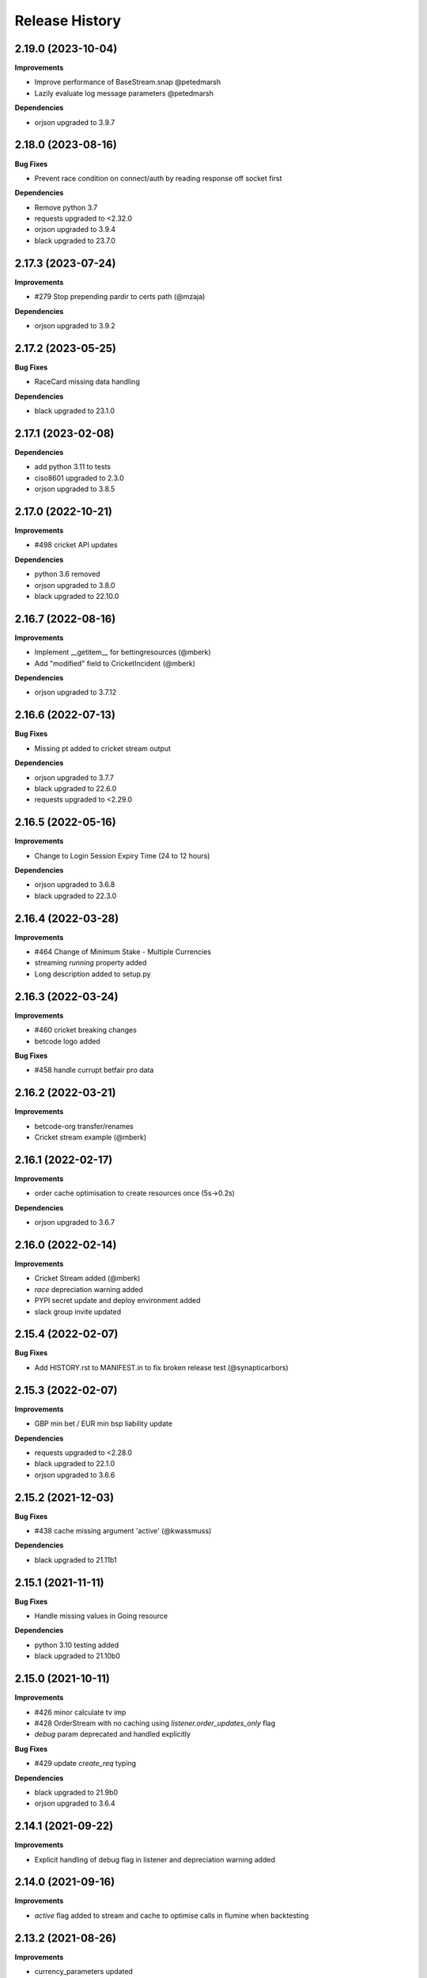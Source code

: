 .. :changelog:

Release History
---------------

2.19.0 (2023-10-04)
+++++++++++++++++++

**Improvements**

- Improve performance of BaseStream.snap @petedmarsh
- Lazily evaluate log message parameters @petedmarsh

**Dependencies**

- orjson upgraded to 3.9.7

2.18.0 (2023-08-16)
+++++++++++++++++++

**Bug Fixes**

- Prevent race condition on connect/auth by reading response off socket first

**Dependencies**

- Remove python 3.7
- requests upgraded to <2.32.0
- orjson upgraded to 3.9.4
- black upgraded to 23.7.0

2.17.3 (2023-07-24)
+++++++++++++++++++

**Improvements**

- #279 Stop prepending pardir to certs path (@mzaja)

**Dependencies**

- orjson upgraded to 3.9.2

2.17.2 (2023-05-25)
+++++++++++++++++++

**Bug Fixes**

- RaceCard missing data handling

**Dependencies**

- black upgraded to 23.1.0

2.17.1 (2023-02-08)
+++++++++++++++++++

**Dependencies**

- add python 3.11 to tests
- ciso8601 upgraded to 2.3.0
- orjson upgraded to 3.8.5

2.17.0 (2022-10-21)
+++++++++++++++++++

**Improvements**

- #498 cricket API updates

**Dependencies**

- python 3.6 removed
- orjson upgraded to 3.8.0
- black upgraded to 22.10.0

2.16.7 (2022-08-16)
+++++++++++++++++++

**Improvements**

- Implement __getitem__ for bettingresources (@mberk)
- Add "modified" field to CricketIncident (@mberk)

**Dependencies**

- orjson upgraded to 3.7.12

2.16.6 (2022-07-13)
+++++++++++++++++++

**Bug Fixes**

- Missing pt added to cricket stream output

**Dependencies**

- orjson upgraded to 3.7.7
- black upgraded to 22.6.0
- requests upgraded to <2.29.0

2.16.5 (2022-05-16)
+++++++++++++++++++

**Improvements**

- Change to Login Session Expiry Time (24 to 12 hours)

**Dependencies**

- orjson upgraded to 3.6.8
- black upgraded to 22.3.0

2.16.4 (2022-03-28)
+++++++++++++++++++

**Improvements**

- #464 Change of Minimum Stake - Multiple Currencies
- streaming `running` property added
- Long description added to setup.py

2.16.3 (2022-03-24)
+++++++++++++++++++

**Improvements**

- #460 cricket breaking changes
- betcode logo added

**Bug Fixes**

- #458 handle currupt betfair pro data

2.16.2 (2022-03-21)
+++++++++++++++++++

**Improvements**

- betcode-org transfer/renames
- Cricket stream example (@mberk)

2.16.1 (2022-02-17)
+++++++++++++++++++

**Improvements**

- order cache optimisation to create resources once (5s->0.2s)

**Dependencies**

- orjson upgraded to 3.6.7

2.16.0 (2022-02-14)
+++++++++++++++++++

**Improvements**

- Cricket Stream added (@mberk)
- `race` depreciation warning added
- PYPI secret update and deploy environment added
- slack group invite updated

2.15.4 (2022-02-07)
+++++++++++++++++++

**Bug Fixes**

- Add HISTORY.rst to MANIFEST.in to fix broken release test (@synapticarbors)

2.15.3 (2022-02-07)
+++++++++++++++++++

**Improvements**

- GBP min bet / EUR min bsp liability update

**Dependencies**

- requests upgraded to <2.28.0
- black upgraded to 22.1.0
- orjson upgraded to 3.6.6

2.15.2 (2021-12-03)
+++++++++++++++++++

**Bug Fixes**

- #438 cache missing argument 'active' (@kwassmuss)

**Dependencies**

- black upgraded to 21.11b1

2.15.1 (2021-11-11)
+++++++++++++++++++

**Bug Fixes**

- Handle missing values in Going resource

**Dependencies**

- python 3.10 testing added
- black upgraded to 21.10b0

2.15.0 (2021-10-11)
+++++++++++++++++++

**Improvements**

- #426 minor calculate tv imp
- #428 OrderStream with no caching using `listener.order_updates_only` flag
- `debug` param deprecated and handled explicitly

**Bug Fixes**

- #429 update `create_req` typing

**Dependencies**

- black upgraded to 21.9b0
- orjson upgraded to 3.6.4

2.14.1 (2021-09-22)
+++++++++++++++++++

**Improvements**

- Explicit handling of debug flag in listener and depreciation warning added

2.14.0 (2021-09-16)
+++++++++++++++++++

**Improvements**

- `active` flag added to stream and cache to optimise calls in flumine when backtesting

2.13.2 (2021-08-26)
+++++++++++++++++++

**Improvements**

- currency_parameters updated

**Bug Fixes**

- Bump socket timeout to 64s to correctly raise Betfair timeouts and prevent unwanted Socket timeouts
- Split socket shutdown and close in socket.stop()
- Missing timeouts added to request endpoints

**Dependencies**

- orjson upgraded to 3.6.3

2.13.1 (2021-08-16)
+++++++++++++++++++

**Bug Fixes**

- #417 handle betfair historic data with listener flags

**Dependencies**

- orjson upgraded to 3.6.1
- ciso8601 upgraded to 2.2.0

2.13.0 (2021-08-03)
+++++++++++++++++++

**Bug Fixes**

- #396 Socket timeout set after call to connect (no thanks to @agberk)
- #403 default to StreamListener
- #411 New API Release w/c 9th August - listCurrentOrders - includeItemDescription

**Dependencies**

- black upgraded to 21.7b0

2.12.3 (2021-07-15)
+++++++++++++++++++

**Bug Fixes**

- #312 ensure exceptions are picklable (@aquasync)
- KA resources typo(@stevenwinfield)

**Dependencies**

- orjson upgraded to 3.6.0
- requests upgraded to 2.27.0

2.12.2 (2021-06-28)
+++++++++++++++++++

**Improvements**

- Upgrade to GitHub-native Dependabot

**Bug Fixes**

- Change to resources.LegacyData to make marketName non required field (@varneyo)

**Dependencies**

- orjson upgraded to 3.5.3
- black upgraded to 21.6b0

2.12.1 (2021-03-09)
+++++++++++++++++++

**Improvements**

- Allow single file (.pem) certificate (@beci)
- Tests directory cleanup

**Bug Fixes**

- #387 default total matched set to 0 (was None)
- #384 make regulator code optional in CurrentOrder
- #380 make name optional in scores

**Dependencies**

- orjson upgraded to 3.5.1

2.12.0 (2021-01-25)
+++++++++++++++++++

**Improvements**

- #373 Streaming refactor (2-3x+ speed improvement) using extensive caching of dicts/resources
- #369 Matches resource added
- Regression tests added to streaming operations

**Bug Fixes**

- SP traded fix, order wrong and wrong way around vs api/site

**Dependencies**

- orjson upgraded to 3.4.7

2.11.2 (2021-01-18)
+++++++++++++++++++

**Improvements**

- #370 Session timeout updated to 24hrs for international exchange
- License update
- Removed build.sh

**Dependencies**

- py3.5 testing removed

2.11.1 (2020-12-26)
+++++++++++++++++++

**Bug Fixes**

- #366 Parse Error in Setup.py at '_require' (@mlabour)

**Dependencies**

- orjson upgraded to 3.4.6

2.11.0 (2020-12-07)
+++++++++++++++++++

**Improvements**

- Stream updates

**Dependencies**

- orjson upgraded to 3.4.5

2.10.2 (2020-11-28)
+++++++++++++++++++

**Improvements**

- #359 Exchange Stream API Release - Tuesday 8th December – New field - cancelledDate
- Historical gen updated to only yield on data (reduces function calls in flumine)

**Dependencies**

- orjson upgraded to 3.4.4

2.10.1 (2020-11-24)
+++++++++++++++++++

**Bug Fixes**

- Historical generator fixed to only call `create_resource` once per call (huge speed improvement)

**Dependencies**

- requests upgraded to <2.26.0

2.10.0 (2020-11-02)
+++++++++++++++++++

**Improvements**

- #352 exchange stream API release (10/11/20)
- Add py3.9 actions test

**Dependencies**

- orjson upgraded to 3.4.3

2.9.2 (2020-10-26)
+++++++++++++++++++

**Improvements**

- Fix broken build from source due to missing requirements-speed.txt file (@synapticarbors)

2.9.1 (2020-10-26)
+++++++++++++++++++

**Improvements**

- #345: Improve Historic.download_file (@mberk)

**Dependencies**

- orjson and ciso8601 moved to optional requirement using `pip install betfairlightweight[speed]`

2.9.0 (2020-10-12)
+++++++++++++++++++

**Improvements**

- Fix types for list_race_details (synapticarbors)
- #340 cache removal added on old markets (8 hours closed)
- Streaming snap added to resources

**Bug Fixes**

- PR added to actions

**Dependencies**

- py3.9 added to tests
- orjson updated to 3.4.0

2.8.0 (2020-09-14)
+++++++++++++++++++

**Improvements**

- Transaction count updated to 5000
- Minor codebase cleanup

**Dependencies**

- #328 ujson migrated to orjson
- black updated to 20.8b1

2.7.2 (2020-08-03)
+++++++++++++++++++

**Improvements**

- Historical streaming cleanup (operation)

2.7.1 (2020-08-03)
+++++++++++++++++++

**Improvements**

- #325 listener.status property added

**Dependencies**

- ujson bumped to 3.1.0

2.7.0 (2020-07-27)
+++++++++++++++++++

**Improvements**

- #308 remove directory warnings / handling (breaking change)
- #318 include streaming_update in generator

**Bug Fixes**

- #320 generator reuse fix

2.6.0 (2020-07-09)
+++++++++++++++++++

**Improvements**

- Response (_response) removed from BaseResources due to potential memory leaks

**Bug Fixes**

- marketType bug fix (politics markets)

2.5.0 (2020-06-22)
+++++++++++++++++++

**Improvements**

- #308 rename directory to file_path

**Bug Fixes**

- #301 uncaught Error in list_market_book

**Dependencies**

- requests bumped to < 2.25.0

2.4.0 (2020-06-09)
+++++++++++++++++++

**Improvements**

- Github actions added

**Bug Fixes**

- #304 missing regulator auth code

**Dependencies**

- ujson upgraded from 2.0.3 to 3.0.0

2.3.1 (2020-05-12)
+++++++++++++++++++

**Improvements**

- LRUCache added to strip datetime
- NemID docs added

2.3.0 (2020-04-06)
+++++++++++++++++++

**Dependencies**

- ujson upgraded to 2.0.3
- c based libraries restricted to darwin and linux platforms only

2.2.0 (2020-03-09)
+++++++++++++++++++

**Improvements**

- #283 max_latency can now be set to None

**Dependencies**

- requests upgraded from 2.22.0 to 2.23.0
- ujson upgraded from 1.35 to 2.0.1 (updates to compat.py)

2.1.0 (2020-03-02)
+++++++++++++++++++

**Improvements**

- datetime handling added to time_range filter (@trigvi)
- connectionsAvailable handling added

**Bug Fixes**

- #273 error handling added for markets without marketDefinition
- #233 sendall used instead of send so that all data is sent (bug present since 2016!)

2.0.1 (2020-02-17)
+++++++++++++++++++

**Improvements**

- Listener.add_stream cleanup

**Bug Fixes**

- #268 CPU bug when using response.text

2.0.0 (2020-02-10)
+++++++++++++++++++

**Improvements**

- *Breaking* async removed from streaming (force user to handle thread)
- *Breaking* Description removed from 'create_stream'
- Black formatting on all files
- python 'Typing' added
- locale added to Navigation
- Certificate error messages improved
- Logging added to socket send
- __version__ file added and refactor to setup.py
- __version__ added to user agent
- raw requests Response added to objects
- elapsed_time now uses time() rather than datetime
- session can be passed to client
- streaming example with error handling and retry added
- mkdocs used for documentation

**Bug Fixes**

- #217 correct usage of ujson (refactor)
- Australia login interactive domain fixed
- Correct session timeout added for int and italy exchange

**Dependencies**

- ciso8601 upgraded from 2.0.1 to 2.1.3
- python 3 only
- python 3.8 testing added

1.10.4 (2019-10-28)
+++++++++++++++++++

**Bug Fixes**

- handicap added to LegacyData

1.10.3 (2019-09-30)
+++++++++++++++++++

**Improvements**

- Remove py3.4 support

**Bug Fixes**

- #232 RuntimeError fixed on serialize_orders
- avgPriceRaw added to LegacyData (@d3alek)

**Dependencies**

- requests upgraded / unpinned from exact version

1.10.2 (2019-09-02)
+++++++++++++++++++

**Improvements**

- OrderCache / UnmatchedOrder logic improved
- streaming_update and streaming_unique_id added to lightweight response

**Bug Fixes**

- handicap bugfix on OrderCache
- Missing closed logic added to OrderCache

1.10.1 (2019-08-12)
+++++++++++++++++++

**Improvements**

- RaceCard get_race_result function added (used by mobile app)
- Streaming generator listener now defaults to StreamListener

**Bug Fixes**

- #221 inplayservice subdomain updated (ips)
- #215 marketCatalogue no ERO data

1.10.0 (2019-05-26)
+++++++++++++++++++

**Improvements**

- #163 Historical stream generator added (no threads)

**Bug Fixes**

- #165 error handling added to closed connection
- #175 locals.copy() used to prevent OverflowError in VSCode

1.9.1 (2019-04-04)
+++++++++++++++++++

**Improvements**

- #54 listRunnerBook added to .betting

1.9.0 (2019-04-04)
+++++++++++++++++++

**Bug Fixes**

- #206 _async renamed to async_ due to camel case bug

1.8.3 (2019-02-02)
+++++++++++++++++++

**Improvements**

- Cert endpoints updated.
- License update.
- Readme update.

**Bug Fixes**

- Travis now builds py3.7!

1.8.2 (2018-11-23)
+++++++++++++++++++

**Improvements**

- Certificate url for login updated.
- publish_time_epoch added to MarketBook.
- marketDefinition added to serialise so that lightweight has it returned.

1.8.1 (2018-10-12)
+++++++++++++++++++

**Improvements**

- Str representation added to PriceSize object.

**Bug Fixes**

- RaceCard resource bug fix.

**Dependencies**

- Upgrade to requests 2.20.1 (security fix)

1.8.0 (2018-10-08)
+++++++++++++++++++

**Improvements**

- LoginInteractive endpoint added.
- User-Agent added to request headers.

**Bug Fixes**

- Error handling added to RaceCard.login()

1.7.2 (2018-08-06)
+++++++++++++++++++

**Bug Fixes**

- requirements.txt added to MANIFEST

1.7.1 (2018-08-06)
+++++++++++++++++++

**Improvements**

- Now working on py3.7!
- setup.py updated to use requirements only.
- py3.7 added to appveyor but pending travis to get their act together.
- Travis and appveyor yml cleanup.

**Bug Fixes**

- async renamed to _async in betting endpoint for py3.7

1.7.0 (2018-07-23)
+++++++++++++++++++

**Improvements**

- Better logging when market added to cache and initial socket responses.

**Bug Fixes**

- Refactor of the use of update_cache to prevent duplicate RunnerBook objects #180.
- Spanish URL updated, closes #164.

**Breaking Changes**

- async renamed to _async due to it being a reserved word in py3.7.

1.6.4 (2018-06-22)
+++++++++++++++++++

**Improvements**

- Build.sh and HISTORY.rst added

**Dependencies**

- Upgrade to ciso8601 2.0.1
- Upgrade to requests 2.19.1
